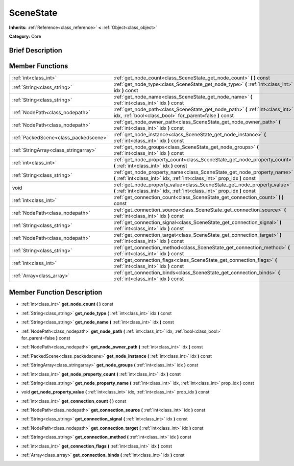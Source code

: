 .. _class_SceneState:

SceneState
==========

**Inherits:** :ref:`Reference<class_reference>` **<** :ref:`Object<class_object>`

**Category:** Core

Brief Description
-----------------



Member Functions
----------------

+----------------------------------------+--------------------------------------------------------------------------------------------------------------------------------------------------------+
| :ref:`int<class_int>`                  | :ref:`get_node_count<class_SceneState_get_node_count>`  **(** **)** const                                                                              |
+----------------------------------------+--------------------------------------------------------------------------------------------------------------------------------------------------------+
| :ref:`String<class_string>`            | :ref:`get_node_type<class_SceneState_get_node_type>`  **(** :ref:`int<class_int>` idx  **)** const                                                     |
+----------------------------------------+--------------------------------------------------------------------------------------------------------------------------------------------------------+
| :ref:`String<class_string>`            | :ref:`get_node_name<class_SceneState_get_node_name>`  **(** :ref:`int<class_int>` idx  **)** const                                                     |
+----------------------------------------+--------------------------------------------------------------------------------------------------------------------------------------------------------+
| :ref:`NodePath<class_nodepath>`        | :ref:`get_node_path<class_SceneState_get_node_path>`  **(** :ref:`int<class_int>` idx, :ref:`bool<class_bool>` for_parent=false  **)** const           |
+----------------------------------------+--------------------------------------------------------------------------------------------------------------------------------------------------------+
| :ref:`NodePath<class_nodepath>`        | :ref:`get_node_owner_path<class_SceneState_get_node_owner_path>`  **(** :ref:`int<class_int>` idx  **)** const                                         |
+----------------------------------------+--------------------------------------------------------------------------------------------------------------------------------------------------------+
| :ref:`PackedScene<class_packedscene>`  | :ref:`get_node_instance<class_SceneState_get_node_instance>`  **(** :ref:`int<class_int>` idx  **)** const                                             |
+----------------------------------------+--------------------------------------------------------------------------------------------------------------------------------------------------------+
| :ref:`StringArray<class_stringarray>`  | :ref:`get_node_groups<class_SceneState_get_node_groups>`  **(** :ref:`int<class_int>` idx  **)** const                                                 |
+----------------------------------------+--------------------------------------------------------------------------------------------------------------------------------------------------------+
| :ref:`int<class_int>`                  | :ref:`get_node_property_count<class_SceneState_get_node_property_count>`  **(** :ref:`int<class_int>` idx  **)** const                                 |
+----------------------------------------+--------------------------------------------------------------------------------------------------------------------------------------------------------+
| :ref:`String<class_string>`            | :ref:`get_node_property_name<class_SceneState_get_node_property_name>`  **(** :ref:`int<class_int>` idx, :ref:`int<class_int>` prop_idx  **)** const   |
+----------------------------------------+--------------------------------------------------------------------------------------------------------------------------------------------------------+
| void                                   | :ref:`get_node_property_value<class_SceneState_get_node_property_value>`  **(** :ref:`int<class_int>` idx, :ref:`int<class_int>` prop_idx  **)** const |
+----------------------------------------+--------------------------------------------------------------------------------------------------------------------------------------------------------+
| :ref:`int<class_int>`                  | :ref:`get_connection_count<class_SceneState_get_connection_count>`  **(** **)** const                                                                  |
+----------------------------------------+--------------------------------------------------------------------------------------------------------------------------------------------------------+
| :ref:`NodePath<class_nodepath>`        | :ref:`get_connection_source<class_SceneState_get_connection_source>`  **(** :ref:`int<class_int>` idx  **)** const                                     |
+----------------------------------------+--------------------------------------------------------------------------------------------------------------------------------------------------------+
| :ref:`String<class_string>`            | :ref:`get_connection_signal<class_SceneState_get_connection_signal>`  **(** :ref:`int<class_int>` idx  **)** const                                     |
+----------------------------------------+--------------------------------------------------------------------------------------------------------------------------------------------------------+
| :ref:`NodePath<class_nodepath>`        | :ref:`get_connection_target<class_SceneState_get_connection_target>`  **(** :ref:`int<class_int>` idx  **)** const                                     |
+----------------------------------------+--------------------------------------------------------------------------------------------------------------------------------------------------------+
| :ref:`String<class_string>`            | :ref:`get_connection_method<class_SceneState_get_connection_method>`  **(** :ref:`int<class_int>` idx  **)** const                                     |
+----------------------------------------+--------------------------------------------------------------------------------------------------------------------------------------------------------+
| :ref:`int<class_int>`                  | :ref:`get_connection_flags<class_SceneState_get_connection_flags>`  **(** :ref:`int<class_int>` idx  **)** const                                       |
+----------------------------------------+--------------------------------------------------------------------------------------------------------------------------------------------------------+
| :ref:`Array<class_array>`              | :ref:`get_connection_binds<class_SceneState_get_connection_binds>`  **(** :ref:`int<class_int>` idx  **)** const                                       |
+----------------------------------------+--------------------------------------------------------------------------------------------------------------------------------------------------------+

Member Function Description
---------------------------

.. _class_SceneState_get_node_count:

- :ref:`int<class_int>`  **get_node_count**  **(** **)** const

.. _class_SceneState_get_node_type:

- :ref:`String<class_string>`  **get_node_type**  **(** :ref:`int<class_int>` idx  **)** const

.. _class_SceneState_get_node_name:

- :ref:`String<class_string>`  **get_node_name**  **(** :ref:`int<class_int>` idx  **)** const

.. _class_SceneState_get_node_path:

- :ref:`NodePath<class_nodepath>`  **get_node_path**  **(** :ref:`int<class_int>` idx, :ref:`bool<class_bool>` for_parent=false  **)** const

.. _class_SceneState_get_node_owner_path:

- :ref:`NodePath<class_nodepath>`  **get_node_owner_path**  **(** :ref:`int<class_int>` idx  **)** const

.. _class_SceneState_get_node_instance:

- :ref:`PackedScene<class_packedscene>`  **get_node_instance**  **(** :ref:`int<class_int>` idx  **)** const

.. _class_SceneState_get_node_groups:

- :ref:`StringArray<class_stringarray>`  **get_node_groups**  **(** :ref:`int<class_int>` idx  **)** const

.. _class_SceneState_get_node_property_count:

- :ref:`int<class_int>`  **get_node_property_count**  **(** :ref:`int<class_int>` idx  **)** const

.. _class_SceneState_get_node_property_name:

- :ref:`String<class_string>`  **get_node_property_name**  **(** :ref:`int<class_int>` idx, :ref:`int<class_int>` prop_idx  **)** const

.. _class_SceneState_get_node_property_value:

- void  **get_node_property_value**  **(** :ref:`int<class_int>` idx, :ref:`int<class_int>` prop_idx  **)** const

.. _class_SceneState_get_connection_count:

- :ref:`int<class_int>`  **get_connection_count**  **(** **)** const

.. _class_SceneState_get_connection_source:

- :ref:`NodePath<class_nodepath>`  **get_connection_source**  **(** :ref:`int<class_int>` idx  **)** const

.. _class_SceneState_get_connection_signal:

- :ref:`String<class_string>`  **get_connection_signal**  **(** :ref:`int<class_int>` idx  **)** const

.. _class_SceneState_get_connection_target:

- :ref:`NodePath<class_nodepath>`  **get_connection_target**  **(** :ref:`int<class_int>` idx  **)** const

.. _class_SceneState_get_connection_method:

- :ref:`String<class_string>`  **get_connection_method**  **(** :ref:`int<class_int>` idx  **)** const

.. _class_SceneState_get_connection_flags:

- :ref:`int<class_int>`  **get_connection_flags**  **(** :ref:`int<class_int>` idx  **)** const

.. _class_SceneState_get_connection_binds:

- :ref:`Array<class_array>`  **get_connection_binds**  **(** :ref:`int<class_int>` idx  **)** const


